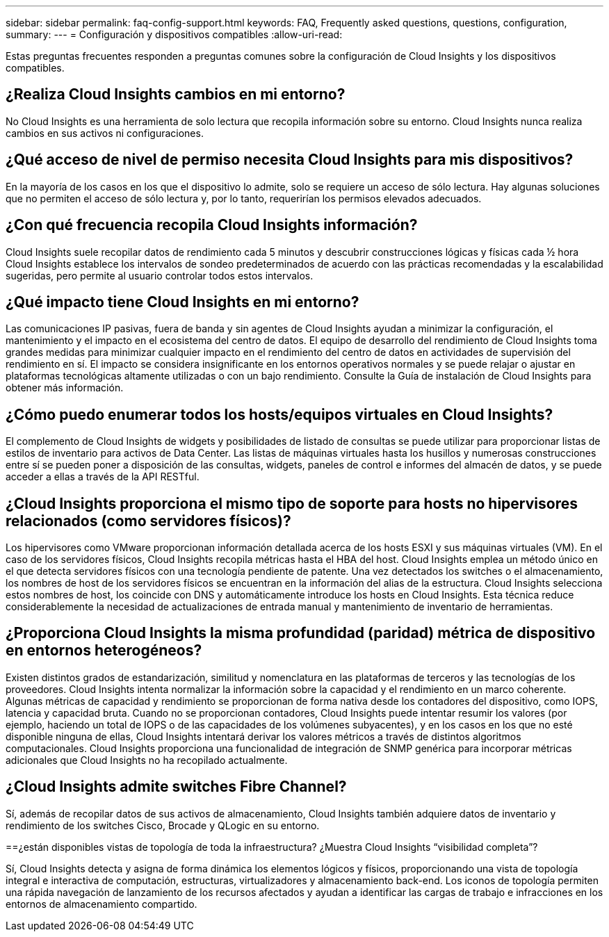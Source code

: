 ---
sidebar: sidebar 
permalink: faq-config-support.html 
keywords: FAQ, Frequently asked questions, questions, configuration, 
summary:  
---
= Configuración y dispositivos compatibles
:allow-uri-read: 


[role="lead"]
Estas preguntas frecuentes responden a preguntas comunes sobre la configuración de Cloud Insights y los dispositivos compatibles.



== ¿Realiza Cloud Insights cambios en mi entorno?

No Cloud Insights es una herramienta de solo lectura que recopila información sobre su entorno. Cloud Insights nunca realiza cambios en sus activos ni configuraciones.



== ¿Qué acceso de nivel de permiso necesita Cloud Insights para mis dispositivos?

En la mayoría de los casos en los que el dispositivo lo admite, solo se requiere un acceso de sólo lectura. Hay algunas soluciones que no permiten el acceso de sólo lectura y, por lo tanto, requerirían los permisos elevados adecuados.



== ¿Con qué frecuencia recopila Cloud Insights información?

Cloud Insights suele recopilar datos de rendimiento cada 5 minutos y descubrir construcciones lógicas y físicas cada ½ hora Cloud Insights establece los intervalos de sondeo predeterminados de acuerdo con las prácticas recomendadas y la escalabilidad sugeridas, pero permite al usuario controlar todos estos intervalos.



== ¿Qué impacto tiene Cloud Insights en mi entorno?

Las comunicaciones IP pasivas, fuera de banda y sin agentes de Cloud Insights ayudan a minimizar la configuración, el mantenimiento y el impacto en el ecosistema del centro de datos. El equipo de desarrollo del rendimiento de Cloud Insights toma grandes medidas para minimizar cualquier impacto en el rendimiento del centro de datos en actividades de supervisión del rendimiento en sí. El impacto se considera insignificante en los entornos operativos normales y se puede relajar o ajustar en plataformas tecnológicas altamente utilizadas o con un bajo rendimiento. Consulte la Guía de instalación de Cloud Insights para obtener más información.



== ¿Cómo puedo enumerar todos los hosts/equipos virtuales en Cloud Insights?

El complemento de Cloud Insights de widgets y posibilidades de listado de consultas se puede utilizar para proporcionar listas de estilos de inventario para activos de Data Center. Las listas de máquinas virtuales hasta los husillos y numerosas construcciones entre sí se pueden poner a disposición de las consultas, widgets, paneles de control e informes del almacén de datos, y se puede acceder a ellas a través de la API RESTful.



== ¿Cloud Insights proporciona el mismo tipo de soporte para hosts no hipervisores relacionados (como servidores físicos)?

Los hipervisores como VMware proporcionan información detallada acerca de los hosts ESXI y sus máquinas virtuales (VM). En el caso de los servidores físicos, Cloud Insights recopila métricas hasta el HBA del host. Cloud Insights emplea un método único en el que detecta servidores físicos con una tecnología pendiente de patente. Una vez detectados los switches o el almacenamiento, los nombres de host de los servidores físicos se encuentran en la información del alias de la estructura. Cloud Insights selecciona estos nombres de host, los coincide con DNS y automáticamente introduce los hosts en Cloud Insights. Esta técnica reduce considerablemente la necesidad de actualizaciones de entrada manual y mantenimiento de inventario de herramientas.



== ¿Proporciona Cloud Insights la misma profundidad (paridad) métrica de dispositivo en entornos heterogéneos?

Existen distintos grados de estandarización, similitud y nomenclatura en las plataformas de terceros y las tecnologías de los proveedores. Cloud Insights intenta normalizar la información sobre la capacidad y el rendimiento en un marco coherente. Algunas métricas de capacidad y rendimiento se proporcionan de forma nativa desde los contadores del dispositivo, como IOPS, latencia y capacidad bruta. Cuando no se proporcionan contadores, Cloud Insights puede intentar resumir los valores (por ejemplo, haciendo un total de IOPS o de las capacidades de los volúmenes subyacentes), y en los casos en los que no esté disponible ninguna de ellas, Cloud Insights intentará derivar los valores métricos a través de distintos algoritmos computacionales. Cloud Insights proporciona una funcionalidad de integración de SNMP genérica para incorporar métricas adicionales que Cloud Insights no ha recopilado actualmente.



== ¿Cloud Insights admite switches Fibre Channel?

Sí, además de recopilar datos de sus activos de almacenamiento, Cloud Insights también adquiere datos de inventario y rendimiento de los switches Cisco, Brocade y QLogic en su entorno.

==¿están disponibles vistas de topología de toda la infraestructura? ¿Muestra Cloud Insights “visibilidad completa”?

Sí, Cloud Insights detecta y asigna de forma dinámica los elementos lógicos y físicos, proporcionando una vista de topología integral e interactiva de computación, estructuras, virtualizadores y almacenamiento back-end. Los iconos de topología permiten una rápida navegación de lanzamiento de los recursos afectados y ayudan a identificar las cargas de trabajo e infracciones en los entornos de almacenamiento compartido.
